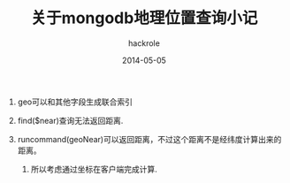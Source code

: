 #+Author: hackrole
#+Email: daipeng123456@gmail.com
#+Date: 2014-05-05
#+TITLE:  关于mongodb地理位置查询小记


1) geo可以和其他字段生成联合索引

2) find($near)查询无法返回距离.

3) runcommand(geoNear)可以返回距离，不过这个距离不是经纬度计算出来的距离。
   1) 所以考虑通过坐标在客户端完成计算.

